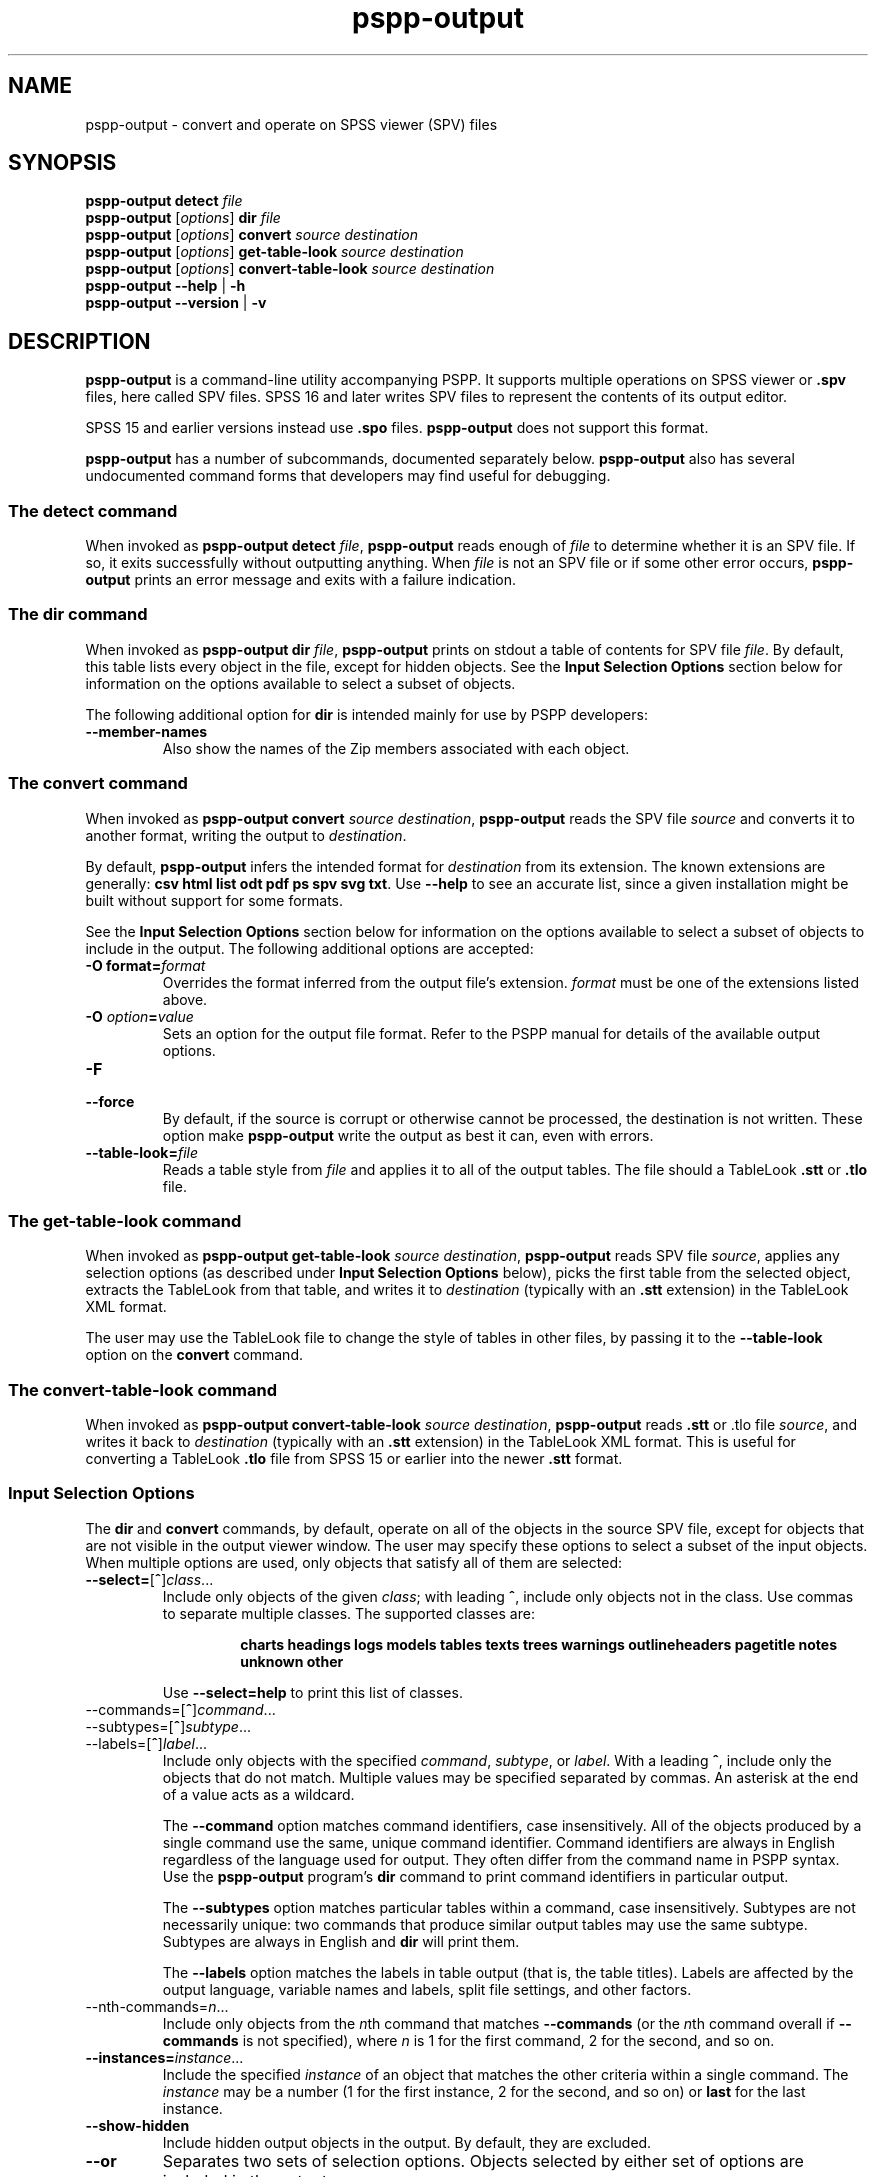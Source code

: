 .\" -*- nroff -*-
.de IQ
.  br
.  ns
.  IP "\\$1"
..
.TH pspp\-output 1 "December 2019" "PSPP" "PSPP Manual"
.
.SH NAME
pspp\-output \- convert and operate on SPSS viewer (SPV) files
.
.SH SYNOPSIS
\fBpspp\-output detect \fIfile\fR
.br
\fBpspp\-output \fR[\fIoptions\fR] \fBdir\fR \fIfile\fR
.br
\fBpspp\-output \fR[\fIoptions\fR] \fBconvert\fR \fIsource destination\fR
.br
\fBpspp\-output \fR[\fIoptions\fR] \fBget\-table\-look\fR \fIsource destination\fR
.br
\fBpspp\-output \fR[\fIoptions\fR] \fBconvert\-table\-look\fR \fIsource destination\fR
.br
\fBpspp\-output \-\-help\fR | \fB\-h\fR
.br
\fBpspp\-output \-\-version\fR | \fB\-v\fR
.
.SH DESCRIPTION
.PP
\fBpspp\-output\fR is a command-line utility accompanying PSPP.
It supports multiple operations on SPSS viewer or \fB.spv\fR files,
here called SPV files.  SPSS 16 and later writes SPV files to
represent the contents of its output editor.
.PP
SPSS 15 and earlier versions instead use \fB.spo\fR files.
\fBpspp\-output\fR does not support this format.
.PP
\fBpspp\-output\fR has a number of subcommands, documented separately
below.  \fBpspp\-output\fR also has several undocumented command forms
that developers may find useful for debugging.
.
.SS The \fBdetect\fR command
When invoked as \fBpspp\-output detect \fIfile\fR, \fBpspp\-output\fR
reads enough of \fIfile\fR to determine whether it is an SPV file.  If
so, it exits successfully without outputting anything.  When
\fIfile\fR is not an SPV file or if some other error occurs,
\fBpspp\-output\fR prints an error message and exits with a failure
indication.
.
.SS The \fBdir\fR command
When invoked as \fBpspp\-output dir \fIfile\fR, \fBpspp\-output\fR
prints on stdout a table of contents for SPV file \fIfile\fR.  By
default, this table lists every object in the file, except for hidden
objects.  See the \fBInput Selection Options\fR section below for
information on the options available to select a subset of objects.
.PP
The following additional option for \fBdir\fR is intended mainly for
use by PSPP developers:
.
.IP "\fB\-\-member\-names\fR"
Also show the names of the Zip members associated with each object.
.
.SS The \fBconvert\fR command
When invoked as \fBpspp\-output convert \fIsource destination\fR,
\fBpspp\-output\fR reads the SPV file \fIsource\fR and converts it
to another format, writing the output to \fIdestination\fR.
.PP
By default, \fBpspp\-output\fR infers the intended format for
\fIdestination\fR from its extension.  The known extensions are
generally: \fBcsv html list odt pdf ps spv svg txt\fR.  Use
\fB\-\-help\fR to see an accurate list, since a given installation
might be built without support for some formats.
.PP
See the \fBInput Selection Options\fR section below for information on
the options available to select a subset of objects to include in the
output.  The following additional options are accepted:
.IP "\fB-O format=\fIformat\fR"
Overrides the format inferred from the output file's extension.
\fIformat\fR must be one of the extensions listed above.
.IP "\fB-O \fIoption\fB=\fIvalue\fR"
Sets an option for the output file format.  Refer to the PSPP manual
for details of the available output options.
.IP \fB\-F\fR
.IQ \fB\-\-force\fR
By default, if the source is corrupt or otherwise cannot be processed,
the destination is not written.  These option make \fBpspp\-output\fR
write the output as best it can, even with errors.
.IP \fB\-\-table\-look=\fIfile\fR
Reads a table style from \fIfile\fR and applies it to all of the
output tables.  The file should a TableLook \fB.stt\fR or \fB.tlo\fR
file.
.SS The \fBget\-table\-look\fR command
When invoked as \fBpspp\-output get\-table\-look \fIsource
destination\fR, \fBpspp\-output\fR reads SPV file \fIsource\fR,
applies any selection options (as described under \fBInput Selection
Options\fR below), picks the first table from the selected object,
extracts the TableLook from that table, and writes it to
\fIdestination\fR (typically with an \fB.stt\fR extension) in the
TableLook XML format.
.PP
The user may use the TableLook file to change the style of tables in
other files, by passing it to the \fB\-\-table\-look\fR option on the
\fBconvert\fR command.
.SS The \fBconvert\-table\-look\fR command
When invoked as \fBpspp\-output convert\-table\-look \fIsource
destination\fR, \fBpspp\-output\fR reads \fB.stt\fR or \fR.tlo\fR file
\fIsource\fR, and writes it back to \fIdestination\fR (typically with
an \fB.stt\fR extension) in the TableLook XML format.  This is useful
for converting a TableLook \fB.tlo\fR file from SPSS 15 or earlier
into the newer \fB.stt\fR format.
.SS "Input Selection Options"
The \fBdir\fR and \fBconvert\fR commands, by default, operate on all
of the objects in the source SPV file, except for objects that are not
visible in the output viewer window.  The user may specify these
options to select a subset of the input objects.  When multiple
options are used, only objects that satisfy all of them are selected:
.IP "\fB\-\-select=\fR[\fB^\fR]\fIclass\fR..."
Include only objects of the given \fIclass\fR; with leading \fB^\fR,
include only objects not in the class.  Use commas to separate
multiple classes.  The supported classes are:
.RS
.IP
\fBcharts headings logs models tables texts trees warnings
outlineheaders pagetitle notes unknown other\fR
.RE
.IP
Use \fB\-\-select=help\fR to print this list of classes.
.IP "\-\-commands=\fR[\fB^\fR]\fIcommand\fR..."
.IQ "\-\-subtypes=\fR[\fB^\fR]\fIsubtype\fR..."
.IQ "\-\-labels=\fR[\fB^\fR]\fIlabel\fR..."
Include only objects with the specified \fIcommand\fR, \fIsubtype\fR,
or \fIlabel\fR.  With a leading \fB^\fR, include only the objects
that do not match.  Multiple values may be specified separated by
commas.  An asterisk at the end of a value acts as a wildcard.
.IP
The \fB\-\-command\fR option matches command identifiers, case
insensitively.  All of the objects produced by a single command use
the same, unique command identifier.  Command identifiers are always
in English regardless of the language used for output.  They often
differ from the command name in PSPP syntax.  Use the
\fBpspp\-output\fR program's \fBdir\fR command to print command
identifiers in particular output.
.IP
The \fB\-\-subtypes\fR option matches particular tables within a
command, case insensitively.  Subtypes are not necessarily unique: two
commands that produce similar output tables may use the same subtype.
Subtypes are always in English and \fBdir\fR will print them.
.IP
The \fB\-\-labels\fR option matches the labels in table output (that
is, the table titles).  Labels are affected by the output language,
variable names and labels, split file settings, and other factors.
.IP "\-\-nth-commands=\fIn\fR..."
Include only objects from the \fIn\fRth command that matches
\fB\-\-commands\fR (or the \fIn\fRth command overall if
\fB\-\-commands\fR is not specified), where \fIn\fR is 1 for the first
command, 2 for the second, and so on.
.IP "\fB\-\-instances=\fIinstance\fR..."
Include the specified \fIinstance\fR of an object that matches the
other criteria within a single command.  The \fIinstance\fR may be a
number (1 for the first instance, 2 for the second, and so on) or
\fBlast\fR for the last instance.
.IP "\fB\-\-show\-hidden"
Include hidden output objects in the output.  By default, they are
excluded.
.IP "\fB\-\-or\fR"
Separates two sets of selection options.  Objects selected by either
set of options are included in the output.
.PP
The following additional input selection options are intended mainly
for use by PSPP developers:
.IP "\fB\-\-errors\fR"
Include only objects that cause an error when read.  With the
\fBconvert\fR command, this is most useful in conjunction with the
\fB\-\-force\fR option.
.IP "\fB\-\-members=\fImember\fR..."
Include only the objects that include a listed Zip file \fImember\fR.
More than one name may be included, comma-separated.  The members in
an SPV file may be listed with the \fBdir\fR command by adding the
\fB\-\-show\-members\fR option or with the \fBzipinfo\fR program
included with many operating systems.  Error messages that
\fBpspp\-output\fR prints when it reads SPV files also often include
member names.
.IP "\fB\-\-member\-names\fR"
Displays the name of the Zip member or members associated with each
object just above the object itself.
.SH "OPTIONS"
.IP "\fB\-h\fR"
.IQ "\fB\-\-help\fR"
Prints a usage message on stdout and exits.
.
.IP "\fB\-v\fR"
.IQ "\fB\-\-version\fR"
Prints version information on stdout and exits.
.
.SH "AUTHORS"
Ben Pfaff.
.
.SH "SEE ALSO"
.
.BR pspp\-convert (1),
.BR pspp (1),
.BR psppire (1).
